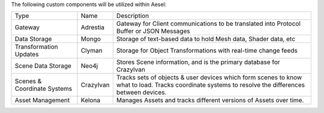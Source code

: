 The following custom components will be utilized within Aesel:

+-------------------------------+-------------+-------------------------------------------------------------------------------------------------------------------------------------------------------+
| Type                          | Name        | Description                                                                                                                                           |
+-------------------------------+-------------+-------------------------------------------------------------------------------------------------------------------------------------------------------+
| Gateway                       | Adrestia    | Gateway for Client communications to be translated into Protocol Buffer or JSON Messages                                                              |
+-------------------------------+-------------+-------------------------------------------------------------------------------------------------------------------------------------------------------+
| Data Storage                  | Mongo       | Storage of text-based data to hold Mesh data, Shader data, etc                                                                                        |
+-------------------------------+-------------+-------------------------------------------------------------------------------------------------------------------------------------------------------+
| Transformation Updates        | Clyman      | Storage for Object Transformations with real-time change feeds                                                                                        |
+-------------------------------+-------------+-------------------------------------------------------------------------------------------------------------------------------------------------------+
| Scene Data Storage            | Neo4j       | Stores Scene information, and is the primary database for CrazyIvan                                                                                   |
+-------------------------------+-------------+-------------------------------------------------------------------------------------------------------------------------------------------------------+
| Scenes & Coordinate Systems   | CrazyIvan   | Tracks sets of objects & user devices which form scenes to know what to load. Tracks coordinate systems to resolve the differences between devices.   |
+-------------------------------+-------------+-------------------------------------------------------------------------------------------------------------------------------------------------------+
| Asset Management              | Kelona      | Manages Assets and tracks different versions of Assets over time.                                                                                     |
+-------------------------------+-------------+-------------------------------------------------------------------------------------------------------------------------------------------------------+
